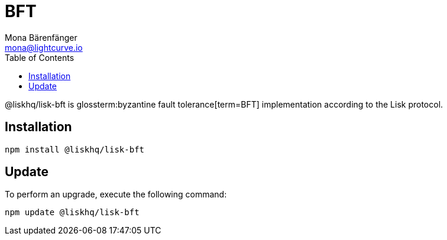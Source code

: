 = BFT
Mona Bärenfänger <mona@lightcurve.io>
:description: Technical references regarding the BFT package of Lisk Elements.
:toc:
// Glossary
:glossary-tooltip: title
:glossary-page: zzz/zzz/zzz-glossary.adoc

@liskhq/lisk-bft is glossterm:byzantine fault tolerance[term=BFT] implementation according to the Lisk protocol.

== Installation

[source,bash]
----
npm install @liskhq/lisk-bft
----

== Update

To perform an upgrade, execute the following command:

[source,bash]
----
npm update @liskhq/lisk-bft
----
